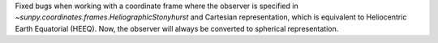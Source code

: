 Fixed bugs when working with a coordinate frame where the observer is specified in `~sunpy.coordinates.frames.HeliographicStonyhurst` and Cartesian representation, which is equivalent to Heliocentric Earth Equatorial (HEEQ).
Now, the observer will always be converted to spherical representation.
